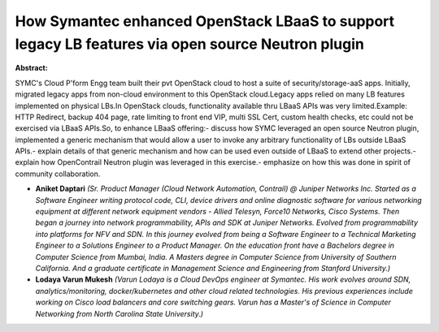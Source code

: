 How Symantec enhanced OpenStack LBaaS to support legacy LB features via open source Neutron plugin
~~~~~~~~~~~~~~~~~~~~~~~~~~~~~~~~~~~~~~~~~~~~~~~~~~~~~~~~~~~~~~~~~~~~~~~~~~~~~~~~~~~~~~~~~~~~~~~~~~

**Abstract:**

SYMC's Cloud P'form Engg team built their pvt OpenStack cloud to host a suite of security/storage-aaS apps. Initially, migrated legacy apps from non-cloud environment to this OpenStack cloud.Legacy apps relied on many LB features implemented on physical LBs.In OpenStack clouds, functionality available thru LBaaS APIs was very limited.Example: HTTP Redirect, backup 404 page, rate limiting to front end VIP, multi SSL Cert, custom health checks, etc could not be exercised via LBaaS APIs.So, to enhance LBaaS offering:- discuss how SYMC leveraged an open source Neutron plugin, implemented a generic mechanism that would allow a user to invoke any arbitrary functionality of LBs outside LBaaS APIs.- explain details of that generic mechanism and how can be used even outside of LBaaS to extend other projects.- explain how OpenContrail Neutron plugin was leveraged in this exercise.- emphasize on how this was done in spirit of community collaboration.


* **Aniket Daptari** *(Sr. Product Manager (Cloud Network Automation, Contrail) @ Juniper Networks Inc. Started as a Software Engineer writing protocol code, CLI, device drivers and online diagnostic software for various networking equipment at different network equipment vendors - Allied Telesyn, Force10 Networks, Cisco Systems. Then began a journey into network programmability, APIs and SDK at Juniper Networks. Evolved from programmability into platforms for NFV and SDN. In this journey evolved from being a Software Engineer to a Technical Marketing Engineer to a Solutions Engineer to a Product Manager. On the education front have a Bachelors degree in Computer Science from Mumbai, India. A Masters degree in Computer Science from University of Southern California. And a graduate certificate in Management Science and Engineering from Stanford University.)*

* **Lodaya Varun Mukesh** *(Varun Lodaya is a Cloud DevOps engineer at Symantec. His work evolves around SDN, analytics/monitoring, docker/kubernetes and other cloud related technologies. His previous experiences include working on Cisco load balancers and core switching gears. Varun has a Master's of Science in Computer Networking from North Carolina State University.)*
